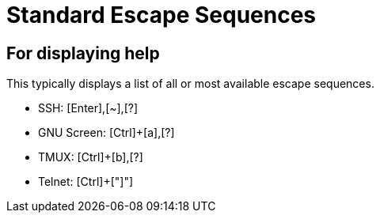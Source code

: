 Standard Escape Sequences
=========================

For displaying help
-------------------

This typically displays a list of all or most available escape sequences.

* SSH: [Enter],[~],[?]

* GNU Screen: [Ctrl]+[a],[?]

* TMUX: [Ctrl]+[b],[?]

* Telnet: [Ctrl]+["]"]
